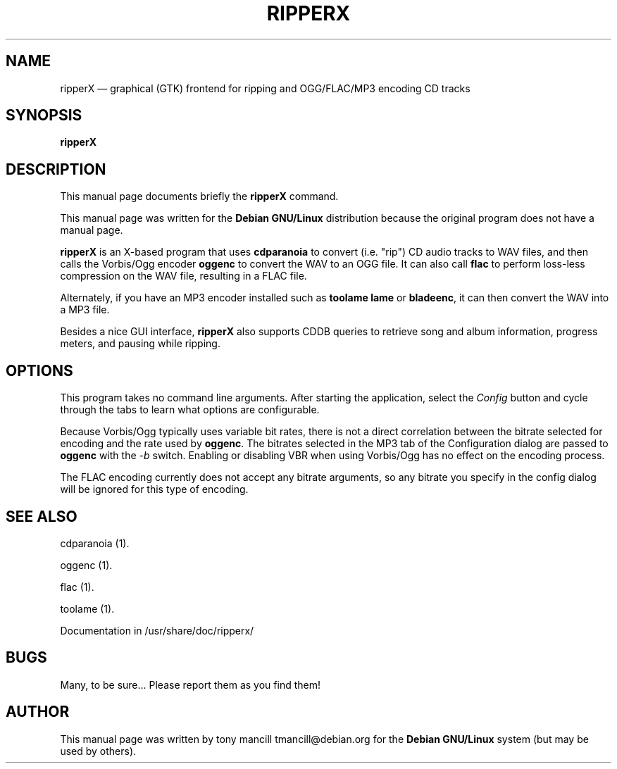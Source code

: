 .TH "RIPPERX" "1" 
.SH "NAME" 
ripperX \(em graphical (GTK) frontend for ripping and OGG/FLAC/MP3 encoding CD tracks 
.SH "SYNOPSIS" 
.PP 
\fBripperX\fR 
.SH "DESCRIPTION" 
.PP 
This manual page documents briefly the 
\fBripperX\fR command. 
.PP 
This manual page was written for the \fBDebian GNU/Linux\fP distribution 
because the original program does not have a manual page. 
 
.PP 
\fBripperX\fR is an X-based program that uses   
\fBcdparanoia\fR to convert (i.e. "rip") CD audio tracks to 
WAV files, and then calls the Vorbis/Ogg encoder 
\fBoggenc\fR to convert the WAV to an OGG file.  
It can also call \fBflac\fR to perform loss-less compression  
on the WAV file, resulting in a FLAC file. 
 
Alternately, if you have an MP3 encoder installed such as \fBtoolame\fR     \fBlame\fR or \fBbladeenc\fR, it can then  
convert the WAV into a MP3 file. 
.PP 
Besides a nice GUI interface, \fBripperX\fR also 
supports CDDB queries to retrieve song and album information, progress 
meters, and pausing while ripping. 
.SH "OPTIONS" 
.PP 
This program takes no command line arguments.  After starting the 
application, select the \fIConfig\fP button and cycle through 
the tabs to learn what options are configurable. 
 
.PP 
Because Vorbis/Ogg typically uses variable bit rates, there is not a direct 
correlation between the bitrate selected for encoding and the rate used by 
\fBoggenc\fR.  The bitrates selected in the MP3 tab of the Configuration 
dialog are passed to \fBoggenc\fR with the \fI-b\fP switch. 
Enabling or disabling VBR when using Vorbis/Ogg has no effect on the encoding process. 
 
.PP 
The FLAC encoding currently does not accept any bitrate arguments,  
so any bitrate you specify in the config dialog will be ignored for this type of encoding. 
 
.SH "SEE ALSO" 
.PP 
cdparanoia (1). 
.PP 
oggenc (1). 
.PP 
flac (1). 
.PP 
toolame (1). 
.PP 
Documentation in /usr/share/doc/ripperx/ 
.SH "BUGS" 
.PP 
Many, to be sure...  Please report them as you find them! 
.SH "AUTHOR" 
.PP 
This manual page was written by tony mancill tmancill@debian.org for 
the \fBDebian GNU/Linux\fP system (but may be used by others). 
.\" created by instant / docbook-to-man, Tue 04 Jul 2006, 17:33 
